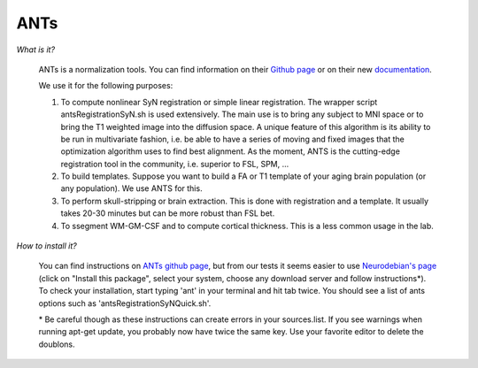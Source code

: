 .. _ref_ants:

ANTs
====

.. role:: bash(code)
   :language: bash

*What is it?*

    ANTs is a normalization tools. You can find information on their `Github page <https://github.com/ANTsX/ANTs>`_ or on their new `documentation <http://stnava.github.io/ANTsDoc/>`_.

    We use it for the following purposes:

    1. To compute nonlinear SyN registration or simple linear registration. The wrapper script antsRegistrationSyN.sh is used extensively. The main use is to bring any subject to MNI space or to bring the T1 weighted image into the diffusion space. A unique feature of this algorithm is its ability to be run in multivariate fashion, i.e. be able to have a series of moving and fixed images that the optimization algorithm uses to find best alignment.  As the moment, ANTS is the cutting-edge registration tool in the community, i.e. superior to FSL, SPM, ...
    2. To build templates. Suppose you want to build a FA or T1 template of your aging brain population (or any population). We use ANTS for this.
    3. To perform skull-stripping or brain extraction. This is done with registration and a template. It usually takes 20-30 minutes but can be more robust than FSL bet.
    4. To ssegment WM-GM-CSF and to compute cortical thickness. This is a less common usage in the lab.

*How to install it?*

    You can find instructions on `ANTs github page <https://github.com/ANTsX/ANTs/wiki/Compiling-ANTs-on-Linux-and-Mac-OS>`_, but from our tests it seems easier to use `Neurodebian's page <http://neuro.debian.net/pkgs/ants.html>`_ (click on "Install this package", select your system, choose any download server and follow instructions*). To check your installation, start typing 'ant' in your terminal and hit tab twice. You should see a list of ants options such as 'antsRegistrationSyNQuick.sh'.

    \* Be careful though as these instructions can create errors in your sources.list. If you see warnings when running apt-get update, you probably now have twice the same key. Use your favorite editor to delete the doublons.
